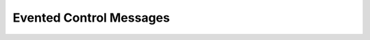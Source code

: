 Evented Control Messages
-------------------------

.. doxygengroup:: ECPMessages
  :project: evented-control
  :content-only:
